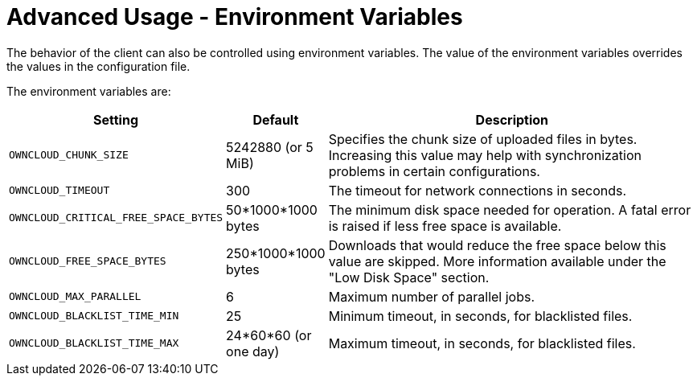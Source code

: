 = Advanced Usage - Environment Variables

The behavior of the client can also be controlled using environment variables.
The value of the environment variables overrides the values in the configuration file.

The environment variables are:

[cols="2,1,4", options="header"]
|===
| Setting
| Default
| Description

| `OWNCLOUD_CHUNK_SIZE`
| 5242880 (or 5 MiB)
| Specifies the chunk size of uploaded files in bytes.
Increasing this value may help with synchronization problems in certain configurations.

| `OWNCLOUD_TIMEOUT`
| 300 
| The timeout for network connections in seconds.

| `OWNCLOUD_CRITICAL_FREE_SPACE_BYTES` 
| 50*1000*1000 bytes 
| The minimum disk space needed for operation.
A fatal error is raised if less free space is available.

| `OWNCLOUD_FREE_SPACE_BYTES` 
| 250*1000*1000 bytes 
| Downloads that would reduce the free space below this value are skipped.
More information available under the "Low Disk Space" section.

| `OWNCLOUD_MAX_PARALLEL` 
| 6 
| Maximum number of parallel jobs.

| `OWNCLOUD_BLACKLIST_TIME_MIN` 
| 25 
| Minimum timeout, in seconds, for blacklisted files.

| `OWNCLOUD_BLACKLIST_TIME_MAX` 
| 24*60*60 (or one day)
| Maximum timeout, in seconds, for blacklisted files.
|===
